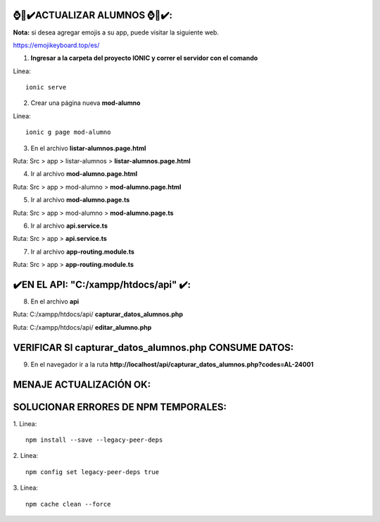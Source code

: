 ⌚​🤖​✔️​ACTUALIZAR ALUMNOS ⌚​🤖​✔️​:
==============================================
**Nota:** si desea agregar emojis a su app, puede visitar la siguiente web.

https://emojikeyboard.top/es/


1. **Ingresar a la carpeta del proyecto IONIC y correr el servidor con el comando**

Linea::

  ionic serve

2. Crear una página nueva **mod-alumno**

Linea::

  ionic g page mod-alumno

.. image:: img/mod_crearpaginamodalumno.png
   :height: 40
   :width: 90
   :scale: 10
   :alt: JoeAI

3. En el archivo **listar-alumnos.page.html**

Ruta: Src > app > listar-alumnos > **listar-alumnos.page.html**

.. image:: img/mod_listar-alumnos_Button.png
   :height: 40
   :width: 90
   :scale: 10
   :alt: JoeAI

4. Ir al archivo **mod-alumno.page.html**

Ruta: Src > app > mod-alumno > **mod-alumno.page.html**

.. image:: img/mod_mod-alumnopagehtml.png
   :height: 40
   :width: 90
   :scale: 10
   :alt: JoeAI

5. Ir al archivo **mod-alumno.page.ts**

Ruta: Src > app > mod-alumno > **mod-alumno.page.ts**

.. image:: img/mod_modalumnopagets1.png
   :height: 45
   :width: 90
   :scale: 10
   :alt: JoeAI

.. image:: img/mod_modalumnopagets2.png
   :height: 45
   :width: 90
   :scale: 10
   :alt: JoeAI

.. image:: img/mod_modalumnopagets3.png
   :height: 45
   :width: 90
   :scale: 10
   :alt: JoeAI

6. Ir al archivo **api.service.ts**

Ruta: Src > app > **api.service.ts**

.. image:: img/mod_apiservicets.png
   :height: 45
   :width: 90
   :scale: 10
   :alt: JoeAI

7. Ir al archivo **app-routing.module.ts**

Ruta: Src > app > **app-routing.module.ts**

.. image:: img/mod_approutingmodulets.png
   :height: 45
   :width: 90
   :scale: 10
   :alt: JoeAI

✔️​EN EL API: "C:/xampp/htdocs/api" ​✔️​:
==============================================

8. En el archivo **api**

Ruta: C:/xampp/htdocs/api/ **capturar_datos_alumnos.php**

.. image:: img/mod_capturardatosalumnosphp.png
   :height: 45
   :width: 90
   :scale: 10
   :alt: JoeAI

Ruta: C:/xampp/htdocs/api/ **editar_alumno.php**

.. image:: img/mod_editaralumnophp.png
   :height: 45
   :width: 90
   :scale: 10
   :alt: JoeAI


VERIFICAR SI capturar_datos_alumnos.php CONSUME DATOS:
==============================================

9. En el navegador ir a la ruta **http://localhost/api/capturar_datos_alumnos.php?codes=AL-24001**

.. image:: img/mod_verificarconsumocapturarphp.png
   :height: 45
   :width: 90
   :scale: 10
   :alt: JoeAI


MENAJE ACTUALIZACIÓN OK:
==============================================================

.. image:: img/resultado.png
   :height: 45
   :width: 90
   :scale: 10
   :alt: JoeAI



SOLUCIONAR ERRORES DE NPM TEMPORALES:
==============================================
1. 
Linea::

  npm install --save --legacy-peer-deps

2. 
Linea::

  npm config set legacy-peer-deps true

3. 
Linea::

  npm cache clean --force

